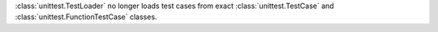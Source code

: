 :class:`unittest.TestLoader` no longer loads test cases from exact
:class:`unittest.TestCase` and :class:`unittest.FunctionTestCase` classes.
